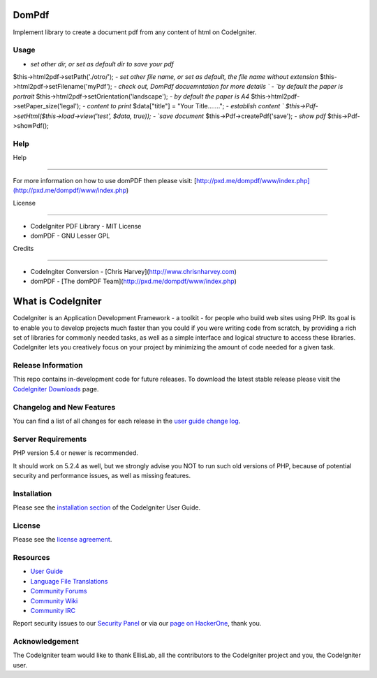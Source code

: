 ###################
DomPdf
###################

Implement library to create a document pdf from any content of html on CodeIgniter.

*********
Usage
*********

-  `set other dir, or set as default dir to save your pdf`
$this->html2pdf->setPath('./otro/');
-  `set other file name, or set as default, the file name without extension`
$this->html2pdf->setFilename('myPdf');
-  `check out, DomPdf docuemntation for more details `
-  `by default the paper is portrait`
$this->html2pdf->setOrientation('landscape');
-  `by default the paper is A4`
$this->html2pdf->setPaper_size('legal');
-  `content to print`
$data["title"] = "Your Title.......";
-  `establish content `
$this->Pdf->setHtml($this->load->view('test', $data, true));
-  `save document`
$this->Pdf->createPdf('save');
-  `show pdf`
$this->Pdf->showPdf();

*********
Help
*********

Help

====

For more information on how to use domPDF then please visit: [http://pxd.me/dompdf/www/index.php](http://pxd.me/dompdf/www/index.php)



License

=======

* CodeIgniter PDF Library - MIT License

* domPDF - GNU Lesser GPL


Credits

=======

* CodeIngiter Conversion - [Chris Harvey](http://www.chrisnharvey.com)

* domPDF - [The domPDF Team](http://pxd.me/dompdf/www/index.php)


###################
What is CodeIgniter
###################

CodeIgniter is an Application Development Framework - a toolkit - for people
who build web sites using PHP. Its goal is to enable you to develop projects
much faster than you could if you were writing code from scratch, by providing
a rich set of libraries for commonly needed tasks, as well as a simple
interface and logical structure to access these libraries. CodeIgniter lets
you creatively focus on your project by minimizing the amount of code needed
for a given task.

*******************
Release Information
*******************

This repo contains in-development code for future releases. To download the
latest stable release please visit the `CodeIgniter Downloads
<https://codeigniter.com/download>`_ page.

**************************
Changelog and New Features
**************************

You can find a list of all changes for each release in the `user
guide change log <https://github.com/bcit-ci/CodeIgniter/blob/develop/user_guide_src/source/changelog.rst>`_.

*******************
Server Requirements
*******************

PHP version 5.4 or newer is recommended.

It should work on 5.2.4 as well, but we strongly advise you NOT to run
such old versions of PHP, because of potential security and performance
issues, as well as missing features.

************
Installation
************

Please see the `installation section <https://codeigniter.com/user_guide/installation/index.html>`_
of the CodeIgniter User Guide.

*******
License
*******

Please see the `license
agreement <https://github.com/bcit-ci/CodeIgniter/blob/develop/user_guide_src/source/license.rst>`_.

*********
Resources
*********

-  `User Guide <https://codeigniter.com/docs>`_
-  `Language File Translations <https://github.com/bcit-ci/codeigniter3-translations>`_
-  `Community Forums <http://forum.codeigniter.com/>`_
-  `Community Wiki <https://github.com/bcit-ci/CodeIgniter/wiki>`_
-  `Community IRC <https://webchat.freenode.net/?channels=%23codeigniter>`_

Report security issues to our `Security Panel <mailto:security@codeigniter.com>`_
or via our `page on HackerOne <https://hackerone.com/codeigniter>`_, thank you.

***************
Acknowledgement
***************

The CodeIgniter team would like to thank EllisLab, all the
contributors to the CodeIgniter project and you, the CodeIgniter user.